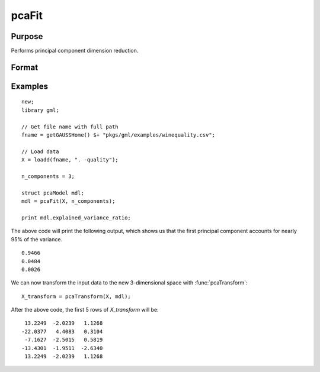 pcaFit
====================

Purpose
----------------------
Performs principal component dimension reduction.

Format
----------------------
.. function:: mdl = pcaFit(X, n_components)

    :param X: Independent variables.
    :type X: NxP matrix
    :param n_components: The number of principal component vectors to return. :math:`1 \le n\_components \le P`
    :type n_components:  Scalar

    :return mdl:   An instance of a  :class:`pcaModel` structure. For an instance named *mdl*, the members will be:

        .. csv-table::
            :widths: auto

            "mdl.singular_values", "*n_components x 1* vector, containing the largest singular values of *X*."
            "mdl.components", "*P x n_components* matrix, containing the principal component vectors which represent the directions of greatest variance."
            "mdl.explained_variance_ratio",  "*n_components x 1* vector, the percentage of variance explained by each of the returned component vectors."
            "mdl.explained_variance",  "*n_components x 1* vector, the variance explained by each of the returned component vectors."
            "mdl.mean", "*1 x P* vector, the means for each column of the input matrix *X*."
            "mdl.n_components", "Scalar, the number of component vectors returned."
            "mdl.n_samples", "Scalar, the number of rows of the input matrix *X*."

    :rtype mdl: struct

Examples
-------------

::

    new;
    library gml;
    
    // Get file name with full path
    fname = getGAUSSHome() $+ "pkgs/gml/examples/winequality.csv";
    
    // Load data
    X = loadd(fname, ". -quality");
    
    n_components = 3;
    
    struct pcaModel mdl;
    mdl = pcaFit(X, n_components);

    print mdl.explained_variance_ratio;
    
The above code will print the following output, which shows us that the first principal component
accounts for nearly 95% of the variance.

::

    0.9466 
    0.0484 
    0.0026

We can now transform the input data to the new 3-dimensional space with :func:`pcaTransform`:

::

    X_transform = pcaTransform(X, mdl);

After the above code, the first 5 rows of *X_transform* will be:

::

     13.2249  -2.0239   1.1268 
    -22.0377   4.4083   0.3104 
     -7.1627  -2.5015   0.5819 
    -13.4301  -1.9511  -2.6340 
     13.2249  -2.0239   1.1268


.. seealso:: :func:`pcaTransform`
